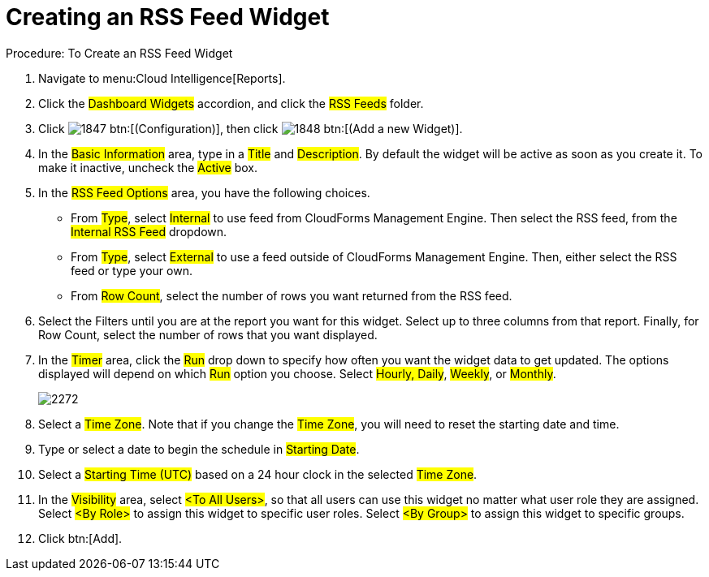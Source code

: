 [[_to_create_an_rss_feed_widget]]
= Creating an RSS Feed Widget



.Procedure: To Create an RSS Feed Widget
. Navigate to menu:Cloud Intelligence[Reports]. 
. Click the #Dashboard Widgets# accordion, and click the #RSS Feeds# folder. 
. Click  image:images/1847.png[] btn:[(Configuration)], then click  image:images/1848.png[] btn:[(Add a new Widget)]. 
. In the #Basic Information# area, type in a #Title# and #Description#.
  By default the widget will be active as soon as you create it.
  To make it inactive, uncheck the #Active# box. 
. In the #RSS Feed Options# area, you have the following choices. 
+
* From #Type#, select #Internal# to use feed from CloudForms Management Engine.
  Then select the RSS feed, from the #Internal RSS Feed# dropdown. 
* From #Type#, select #External# to use a feed outside of CloudForms Management Engine.
  Then, either select the RSS feed or type your own. 
* From #Row Count#, select the number of rows you want returned from the RSS feed. 

. Select the Filters until you are at the report you want for this widget.
  Select up to three columns from that report.
  Finally, for Row Count, select the number of rows that you want displayed. 
. In the #Timer# area, click the #Run# drop down to specify how often you want the widget data to get updated.
  The options displayed will depend on which #Run# option you choose.
  Select #Hourly, Daily#, #Weekly#, or #Monthly#. 
+

image::images/2272.png[]

. Select a #Time Zone#.
  Note that if you change the #Time Zone#, you will need to reset the starting date and time. 
. Type or select a date to begin the schedule in #Starting Date#. 
. Select a #Starting Time (UTC)# based on a 24 hour clock in the selected #Time Zone#. 
. In the #Visibility# area, select #<To All Users>#, so that all users can use this widget no matter what user role they are assigned.
  Select #<By Role># to assign this widget to specific user roles.
  Select #<By Group># to assign this widget to specific groups. 
. Click btn:[Add]. 